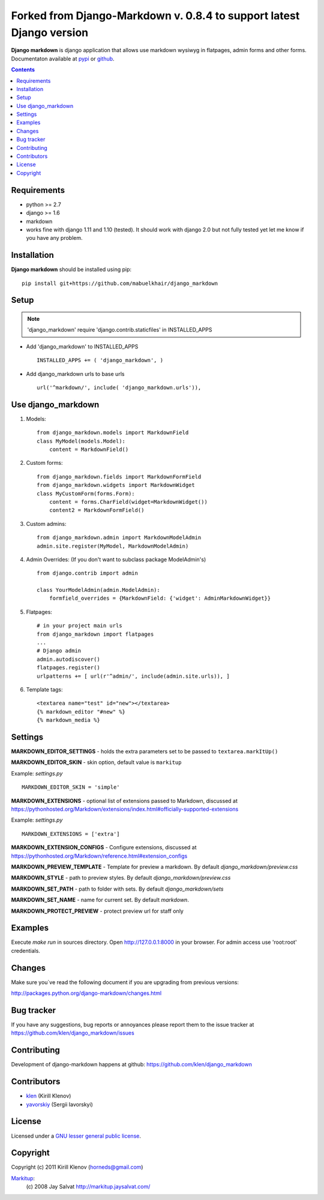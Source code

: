 Forked from Django-Markdown v. 0.8.4 to support latest Django version
########################

.. _description:

**Django markdown** is django application that allows use markdown wysiwyg in flatpages, admin forms and other forms.
Documentaton available at pypi_ or github_.

.. _badges:

.. image:: http://img.shields.io/travis/klen/django_markdown.svg?style=flat-square
    :target: http://travis-ci.org/klen/django_markdown
    :alt: Build Status

.. image:: http://img.shields.io/coveralls/klen/django_markdown.svg?style=flat-square
    :target: https://coveralls.io/r/klen/django_markdown
    :alt: Coverals

.. image:: http://img.shields.io/pypi/v/django_markdown.svg?style=flat-square
    :target: https://pypi.python.org/pypi/django_markdown
    :alt: Version

.. image:: http://img.shields.io/pypi/dm/django_markdown.svg?style=flat-square
    :target: https://pypi.python.org/pypi/django_markdown
    :alt: Downloads

.. image:: http://img.shields.io/pypi/l/django_markdown.svg?style=flat-square
    :target: https://pypi.python.org/pypi/django_markdown
    :alt: License

.. image:: http://img.shields.io/gratipay/klen.svg?style=flat-square
    :target: https://www.gratipay.com/klen/
    :alt: Donate

.. contents::

.. _requirements:

Requirements
============

- python >= 2.7
- django >= 1.6
- markdown
- works fine with django 1.11 and 1.10 (tested). It should work with django 2.0 but not fully tested yet let me know if you have any problem.

.. _installation:

Installation
============

**Django markdown** should be installed using pip: ::

    pip install git+https://github.com/mabuelkhair/django_markdown


Setup
=====

.. note:: 'django_markdown' require 'django.contrib.staticfiles' in INSTALLED_APPS

- Add 'django_markdown' to INSTALLED_APPS ::

    INSTALLED_APPS += ( 'django_markdown', )


- Add django_markdown urls to base urls ::

    url('^markdown/', include( 'django_markdown.urls')),


Use django_markdown
===================

#) Models: ::
    
    from django_markdown.models import MarkdownField
    class MyModel(models.Model):
        content = MarkdownField()

#) Custom forms: ::

    from django_markdown.fields import MarkdownFormField
    from django_markdown.widgets import MarkdownWidget
    class MyCustomForm(forms.Form):
        content = forms.CharField(widget=MarkdownWidget())
        content2 = MarkdownFormField()

#) Custom admins: ::

    from django_markdown.admin import MarkdownModelAdmin
    admin.site.register(MyModel, MarkdownModelAdmin)

#) Admin Overrides: (If you don't want to subclass package ModelAdmin's) ::

    from django.contrib import admin

    class YourModelAdmin(admin.ModelAdmin):
        formfield_overrides = {MarkdownField: {'widget': AdminMarkdownWidget}}

#) Flatpages: ::

    # in your project main urls
    from django_markdown import flatpages
    ...
    # Django admin
    admin.autodiscover()
    flatpages.register()
    urlpatterns += [ url(r'^admin/', include(admin.site.urls)), ]

#) Template tags: ::

    <textarea name="test" id="new"></textarea>
    {% markdown_editor "#new" %}
    {% markdown_media %}


Settings
========

**MARKDOWN_EDITOR_SETTINGS** - holds the extra parameters set to be passed to ``textarea.markItUp()``

**MARKDOWN_EDITOR_SKIN** - skin option, default value is ``markitup``

Example: `settings.py` ::

    MARKDOWN_EDITOR_SKIN = 'simple'

**MARKDOWN_EXTENSIONS** - optional list of extensions passed to Markdown, discussed at https://pythonhosted.org/Markdown/extensions/index.html#officially-supported-extensions

Example: `settings.py` ::

    MARKDOWN_EXTENSIONS = ['extra']

**MARKDOWN_EXTENSION_CONFIGS** - Configure extensions, discussed at https://pythonhosted.org/Markdown/reference.html#extension_configs

**MARKDOWN_PREVIEW_TEMPLATE** - Template for preview a markdown. By default `django_markdown/preview.css`

**MARKDOWN_STYLE** - path to preview styles. By default `django_markdown/preview.css`

**MARKDOWN_SET_PATH** - path to folder with sets. By default `django_markdown/sets`

**MARKDOWN_SET_NAME** - name for current set. By default `markdown`.

**MARKDOWN_PROTECT_PREVIEW** - protect preview url for staff only


Examples
========

Execute `make run` in sources directory. Open http://127.0.0.1:8000 in your
browser. For admin access use 'root:root' credentials.


Changes
=======

Make sure you`ve read the following document if you are upgrading from previous versions:

http://packages.python.org/django-markdown/changes.html


Bug tracker
===========

If you have any suggestions, bug reports or
annoyances please report them to the issue tracker
at https://github.com/klen/django_markdown/issues


Contributing
============

Development of django-markdown happens at github: https://github.com/klen/django_markdown


Contributors
=============

* klen_ (Kirill Klenov)

* yavorskiy_ (Sergii Iavorskyi)


License
=======

Licensed under a `GNU lesser general public license`_.


Copyright
=========

Copyright (c) 2011 Kirill Klenov (horneds@gmail.com)

Markitup_:
    (c) 2008 Jay Salvat
    http://markitup.jaysalvat.com/ 
    

.. _GNU lesser general public license: http://www.gnu.org/copyleft/lesser.html
.. _pypi: http://packages.python.org/django-markdown/
.. _Markitup: http://markitup.jaysalvat.com/ 
.. _github: https://github.com/klen/django_markdown
.. _klen: https://github.com/klen
.. _yavorskiy: https://github.com/yavorskiy

